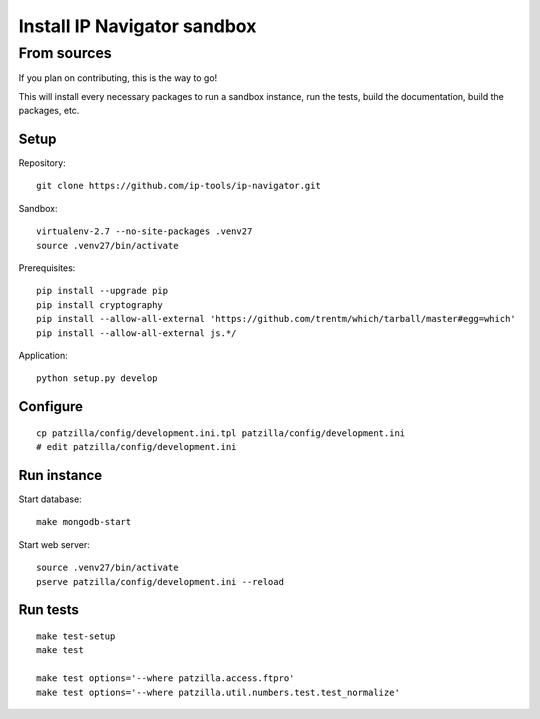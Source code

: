 .. _install-development:

############################
Install IP Navigator sandbox
############################


.. _run-ip-navigator-from-source:

************
From sources
************

If you plan on contributing, this is the way to go!

This will install every necessary packages to
run a sandbox instance, run the tests,
build the documentation, build the packages, etc.

Setup
=====
Repository::

    git clone https://github.com/ip-tools/ip-navigator.git

Sandbox::

    virtualenv-2.7 --no-site-packages .venv27
    source .venv27/bin/activate

Prerequisites::

    pip install --upgrade pip
    pip install cryptography
    pip install --allow-all-external 'https://github.com/trentm/which/tarball/master#egg=which'
    pip install --allow-all-external js.*/

Application::

    python setup.py develop


::



Configure
=========
::

    cp patzilla/config/development.ini.tpl patzilla/config/development.ini
    # edit patzilla/config/development.ini


Run instance
============
Start database::

    make mongodb-start

Start web server::

    source .venv27/bin/activate
    pserve patzilla/config/development.ini --reload


Run tests
=========
::

    make test-setup
    make test

    make test options='--where patzilla.access.ftpro'
    make test options='--where patzilla.util.numbers.test.test_normalize'

